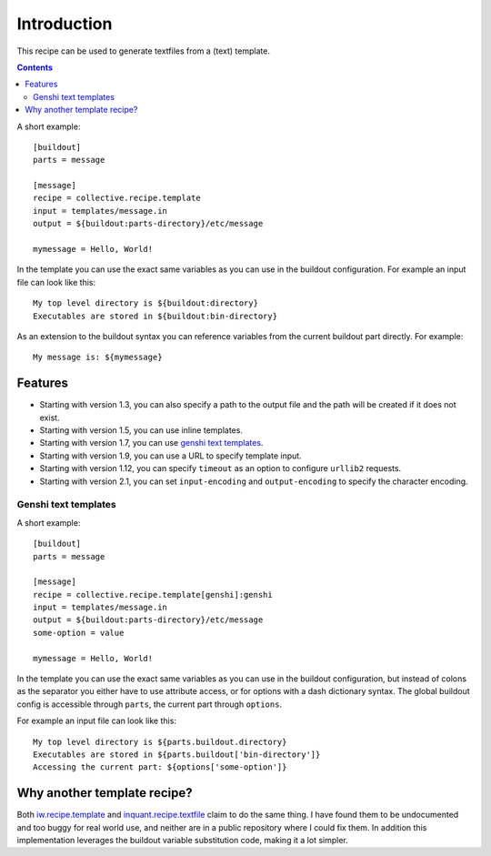 Introduction
************

This recipe can be used to generate textfiles from a (text)
template.

.. contents::

A short example::

  [buildout]
  parts = message

  [message]
  recipe = collective.recipe.template
  input = templates/message.in
  output = ${buildout:parts-directory}/etc/message

  mymessage = Hello, World!


In the template you can use the exact same variables as you can use
in the buildout configuration. For example an input file can look like this::

  My top level directory is ${buildout:directory}
  Executables are stored in ${buildout:bin-directory}


As an extension to the buildout syntax you can reference variables from
the current buildout part directly. For example::

  My message is: ${mymessage}


Features
========

* Starting with version 1.3, you can also specify a path to the output
  file and the path will be created if it does not exist.
* Starting with version 1.5, you can use inline templates.
* Starting with version 1.7, you can use `genshi text templates`_.
* Starting with version 1.9, you can use a URL to specify template input.
* Starting with version 1.12, you can specify ``timeout`` as an option to
  configure ``urllib2`` requests.
* Starting with version 2.1, you can set ``input-encoding`` and
  ``output-encoding`` to specify the character encoding.

Genshi text templates
---------------------

A short example::

  [buildout]
  parts = message

  [message]
  recipe = collective.recipe.template[genshi]:genshi
  input = templates/message.in
  output = ${buildout:parts-directory}/etc/message
  some-option = value

  mymessage = Hello, World!

In the template you can use the exact same variables as you can use
in the buildout configuration, but instead of colons as the separator you
either have to use attribute access, or for options with a dash dictionary
syntax. The global buildout config is accessible through ``parts``, the
current part through ``options``.

For example an input file can look like this::

  My top level directory is ${parts.buildout.directory}
  Executables are stored in ${parts.buildout['bin-directory']}
  Accessing the current part: ${options['some-option']}


Why another template recipe?
============================

Both `iw.recipe.template`_ and `inquant.recipe.textfile`_ claim to do the
same thing. I have found them to be undocumented and too buggy for real
world use, and neither are in a public repository where I could fix them. In
addition this implementation leverages the buildout variable substitution
code, making it a lot simpler.


.. _genshi text templates: http://genshi.edgewall.org/wiki/Documentation/text-templates.html
.. _iw.recipe.template: http://pypi.python.org/pypi/iw.recipe.template
.. _inquant.recipe.textfile: http://pypi.python.org/pypi/inquant.recipe.textfile
